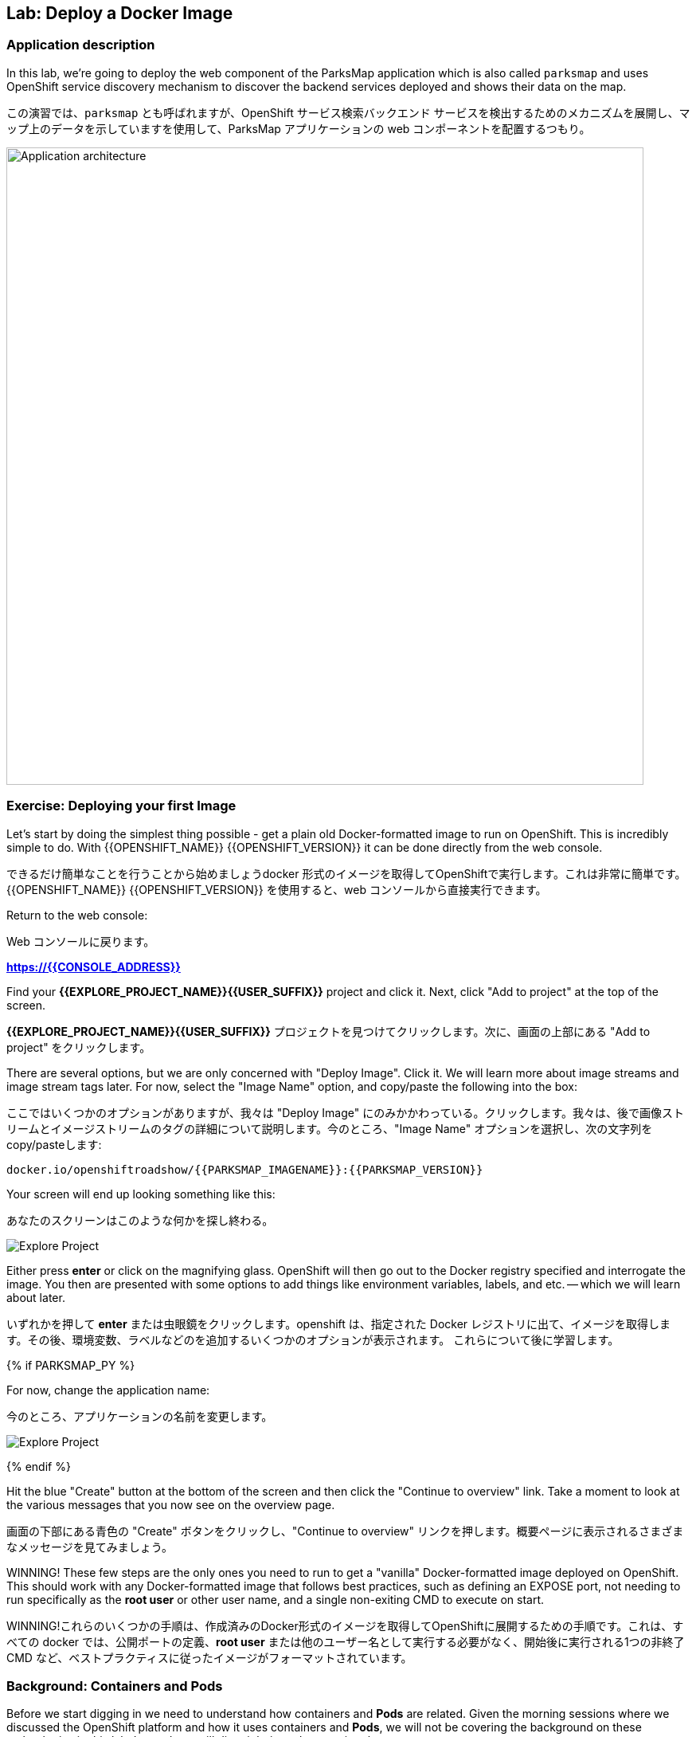 ## Lab: Deploy a Docker Image

### Application description
[silver]#In this lab, we're going to deploy the web component of the ParksMap application which is also called `parksmap` and uses OpenShift service discovery mechanism to discover the backend services deployed and shows their data on the map.#

この演習では、`parksmap` とも呼ばれますが、OpenShift サービス検索バックエンド サービスを検出するためのメカニズムを展開し、マップ上のデータを示していますを使用して、ParksMap アプリケーションの web コンポーネントを配置するつもり。

image::roadshow-app-architecture-parksmap-1.png[Application architecture,800,align="center"]

### Exercise: Deploying your first Image

[silver]#Let's start by doing the simplest thing possible - get a plain old Docker-formatted image to run on OpenShift. This is incredibly simple to do.  With {{OPENSHIFT_NAME}} {{OPENSHIFT_VERSION}} it can be done directly from the web console.#

できるだけ簡単なことを行うことから始めましょうdocker 形式のイメージを取得してOpenShiftで実行します。これは非常に簡単です。 {{OPENSHIFT_NAME}} {{OPENSHIFT_VERSION}} を使用すると、web コンソールから直接実行できます。

[silver]#Return to the web console:#

Web コンソールに戻ります。

*link:https://{{CONSOLE_ADDRESS}}[]*

[silver]#Find your *{{EXPLORE_PROJECT_NAME}}{{USER_SUFFIX}}* project and click it. Next, click "Add to project" at the top of the screen.#

*{{EXPLORE_PROJECT_NAME}}{{USER_SUFFIX}}* プロジェクトを見つけてクリックします。次に、画面の上部にある "Add to project" をクリックします。

[silver]#There are several options, but we are only concerned with "Deploy Image". Click it. We will learn more about image streams and image stream tags later. For now, select the "Image Name" option, and copy/paste the following into the box:#

ここではいくつかのオプションがありますが、我々は "Deploy Image" にのみかかわっている。クリックします。我々は、後で画像ストリームとイメージストリームのタグの詳細について説明します。今のところ、"Image Name" オプションを選択し、次の文字列を copy/pasteします:

[source]
----
docker.io/openshiftroadshow/{{PARKSMAP_IMAGENAME}}:{{PARKSMAP_VERSION}}
----

[silver]#Your screen will end up looking something like this:#

あなたのスクリーンはこのような何かを探し終わる。

image::parksmap-image.png[Explore Project]

[silver]#Either press *enter* or click on the magnifying glass. OpenShift will then go out to the Docker registry specified and interrogate the image. You then are presented with some options to add things like environment variables, labels, and etc. -- which we will learn about later.#

いずれかを押して *enter* または虫眼鏡をクリックします。openshift は、指定された Docker レジストリに出て、イメージを取得します。その後、環境変数、ラベルなどのを追加するいくつかのオプションが表示されます。 これらについて後に学習します。

{% if PARKSMAP_PY %}

[silver]#For now, change the application name:#

今のところ、アプリケーションの名前を変更します。

image::parksmap-image-options.png[Explore Project]

{% endif %}

[silver]#Hit the blue "Create" button at the bottom of the screen and then click the "Continue to overview" link. Take a moment to look at the various messages that you now see on the overview page.#

画面の下部にある青色の "Create" ボタンをクリックし、"Continue to overview" リンクを押します。概要ページに表示されるさまざまなメッセージを見てみましょう。

[silver]#WINNING! These few steps are the only ones you need to run to get a "vanilla" Docker-formatted image deployed on OpenShift. This should work with any
Docker-formatted image that follows best practices, such as defining an EXPOSE port, not needing to run specifically as the *root user* or other user name, and a single non-exiting CMD to execute on start.#

WINNING!これらのいくつかの手順は、作成済みのDocker形式のイメージを取得してOpenShiftに展開するための手順です。これは、すべての docker では、公開ポートの定義、*root user* または他のユーザー名として実行する必要がなく、開始後に実行される1つの非終了 CMD など、ベストプラクティスに従ったイメージがフォーマットされています。


### Background: Containers and Pods

[silver]#Before we start digging in we need to understand how containers and *Pods* are related. Given the morning sessions where we discussed the OpenShift platform and how it uses containers and *Pods*, we will not be covering the background on these technologies in this lab.  Instead, we will dive right in and start using them.#

掘り下げる前に、我々は、コンテナと *Pod* がどのように関連しているかを理解する必要があります。 openshift プラットフォームについて説明した午前中のセッションと、コンテナと *Pod* を使用する方法を考えると、このラボではこれらのテクノロジの背景をカバーすることはありません。 代わりに、我々は飛び込み、それらを使用して起動します。


[silver]#In OpenShift, the smallest deployable unit is a *Pod*. A *Pod* is a group of one or more Docker containers deployed together and guaranteed to be on the same host.  From the doc:#

OpenShift では、デプロイ可能な最小単位は *Pod* です。*Pod* は、1つまたは複数の docker コンテナをまとめて配置し、同じホスト上にあることが保証されたグループです。 doc から:

[source]
----
[silver]#Each pod has its own IP address, therefore owning its entire port space, and containers within pods can share storage. Pods can be "tagged" with one or more labels, which are then used to select and manage groups of pods in a single operation.#

各ポッドには独自の IP アドレスがあるため、ポート空間全体が所有され、pod 内のコンテナはストレージを共有できます。pod は1つまたは複数のラベルで "タグ付け" することができ、1つの操作でポッドのグループを選択して管理するために使用されます。
----

[silver]#*Pods* can contain multiple Docker instances. The general idea is for a Pod to contain a "server" and any auxiliary services you want to run along with that server. Examples of containers you might put in a *Pod* are, an Apache HTTPD server, a log analyzer, and a file service to help manage uploaded files.#

*Pods* には複数の docker インスタンスを含めることができます。一般的なアイデアは、Podの "サーバー" と、そのサーバーと一緒に実行する任意の補助サービスを含むようにしています。*Pod* に入れられるコンテナの例としては、apache httpd サーバ、ログアナライザ、アップロードしたファイルの管理に役立つファイルサービスなどがあります。

image::docker-PodServiceRoute.png[Pod Service Route]

### Exercise: Examining the Pod


[silver]#In the web console's overview page you will see that there is a single *Pod* that was created by your actions. This *Pod* contains a single container, which happens to be the parks map application - a simple Spring Boot/Java application.#

web コンソールの概要ページには、アクションによって作成された1つの *Pod* があることがわかります。この *Pod* は、公園の地図アプリケーション-単純なSpring Boot /java アプリケーション単一のコンテナが含まれています。


[silver]#You can also examine *Pods* from the command line:#

調べることができます *Pods* コマンド行から。


[source]
----
$ oc get pod
----

[silver]#You should see output that looks similar to:#

次のような出力が表示されます。


[source]
----
NAME               READY     STATUS    RESTARTS   AGE
parksmap-1-hx0kv   1/1       Running   0          2m
----

[silver]#The above output lists all of the *Pods* in the current *Project*, including the *Pod* name, state, restarts, and uptime. Once you have a *Pod*'s name, you can get more information about the *Pod* using the *oc get* command.  To make the output readable, I suggest changing the output type to *YAML* using the following syntax:#

上記の出力には、*Pods* の名前、状態、再起動、稼働時間など、現在の *Project* 内のすべての *Pods* が一覧表示されます。 *Pod* の名前がわかれば、あなたは "oc get" コマンド を使用して *Pod* についての詳細情報を得ることができます。 出力を読みやすくするために、次の構文を使用して出力の種類を *YAML* に変更することをお勧めします。


[NOTE]
====
[silver]#Make sure you use the correct *Pod* name from your output.#

*Pod*名が正しいことを確認してください。
====


[source,role=copypaste]
----
$ oc get pod parksmap-1-hx0kv -o yaml
----

[silver]#You should see something like the following output (which has been truncated due to space considerations of this workshop manual):#

あなたは、次の出力のようなものが表示されます (このワークショップマニュアルのスペースの考慮事項のために切り捨てられている):


[source]
----
apiVersion: v1
kind: Pod
metadata:
  annotations:
    kubernetes.io/created-by: |
      {"kind":"SerializedReference","apiVersion":"v1","reference":{"kind":"ReplicationController","namespace":"explore-00","name":"parksmap-1","uid":"f1b37b1b-e3e2-11e6-81a2-0696d1181070","apiVersion":"v1","reso
urceVersion":"36222"}}
    kubernetes.io/limit-ranger: 'LimitRanger plugin set: cpu, memory request for container
      parksmap; cpu, memory limit for container parksmap'
    openshift.io/deployment-config.latest-version: "1"
    openshift.io/deployment-config.name: parksmap
    openshift.io/deployment.name: parksmap-1
    openshift.io/generated-by: OpenShiftWebConsole
    openshift.io/scc: restricted
  creationTimestamp: 2017-01-26T16:17:36Z
  generateName: parksmap-1-
  labels:
    app: parksmap
    deployment: parksmap-1
    deploymentconfig: parksmap
  name: parksmap-1-bvaz6
...............
----

[silver]#The web interface also shows a lot of the same information on the *Pod* details page. If you click in the *Pod* circle, and then click the *Pod* name, you will find the details page. You can also get there by clicking "Applications", then "Pods", at the left, and then clicking the *Pod* name.#

web インターフェイスには、*Pod* の詳細ページに情報が多数表示されます。*Pod* の円をクリックし、*Pod* 名をクリックすると、詳細ページが表示されます。また、そこから "Applications" をクリックして取得することができます, 次に *Pod* 名をクリックします。

[silver]#Getting the parks map image running may take a little while to complete. Each OpenShift node that is asked to run the image has to pull (download) it if the node does not already have it cached locally. You can check on the status of the image download and deployment in the *Pod* details page, or from the command line with the `oc get pods` command that you used before.#

実行している公園のマップイメージを取得するには、完了するのに少しかかる場合があります。イメージを実行するように要求された各 OpenShift ノードは、ノードがローカルにキャッシュされていない場合は、それをプル (ダウンロード) する必要があります。あなたは、イメージのダウンロードと展開のステータスを確認することができます *Pod* 詳細ページ, またはコマンドラインから `oc get pod`。


### Background: A Little About the Docker Daemon

[silver]#Whenever OpenShift asks the node's Docker daemon to run an image, the Docker daemon will check to make sure it has the right "version" of the image to run.  If it doesn't, it will pull it from the specified registry.#

OpenShift がイメージを実行するためにノードの docker デーモンに要求するたびに、docker デーモンは、実行するイメージの正しい "バージョン" があることを確認します。 それがない場合は、指定されたレジストリからプルされます。

[silver]#There are a number of ways to customize this behavior. They are documented in https://{{DOCS_URL}}/latest/dev_guide/application_lifecycle/new_app.html#specifying-an-image[specifying an image] as well as https://{{DOCS_URL}}/latest/dev_guide/managing_images.html#image-pull-policy[image pullpolicy].#

この動作をカスタマイズする方法の数があります。それらは記載されています
https://{{DOCS_URL}}/latest/dev_guide/application_lifecycle/new_app.html#specifying-an-image[specifying an image]
同様に
https://{{DOCS_URL}}/latest/dev_guide/managing_images.html#image-pull-policy[image pullpolicy]。


#### Background: Services

[silver]#*Services* provide a convenient abstraction layer inside OpenShift to find a group of like *Pods*. They also act as an internal proxy/load balancer between those *Pods* and anything else that needs to access them from inside the OpenShift environment. For example, if you needed more parks map servers to handle the load, you could spin up more *Pods*. OpenShift automatically maps them as endpoints to the *Service*, and the incoming requests would not notice anything different except　that the *Service* was now doing a better job handling the requests.#

*Services* のような *Pod* のグループを見つけるために OpenShift 内の便利な抽象化層を提供します。また、それらの *Pod* と OpenShift 環境内からそれらにアクセスする必要があるものの間の内部プロキシ/ロードバランサーとして動作します。たとえば、負荷を処理するために多くの公園マップサーバーが必要な場合は、より多くの *Pod* をスピンアップすることができます。OpenShift は、自動的にエンドポイントとして *Service* にマップし、着信要求は、*Service* が今より良い仕事をして要求を処理していたことを除いて何か違うことに気付かないでしょう。

[silver]#When you asked OpenShift to run the image, it automatically created a *Service* for you. Remember that services are an internal construct. They are not available to the "outside world", or anything that is outside the OpenShift environment. That's OK, as you will learn later.#

OpenShift にイメージを実行するように要求すると、自動的に *Service* が作成されます。サービスは内部構造であることに注意してください。Servicesは、"外の世界"、または OpenShift 環境の外にあるものには利用できません。それはあなたが後で学ぶので、OK です。

[silver]#The way that a *Service* maps to a set of *Pods* is via a system of *Labels* and *Selectors*. *Services* are assigned a fixed IP address and many ports and protocols can be mapped.#

*Service* を *Pod* のセットにマップする方法は、*Labels* と *Selectors* のシステムを介しています。*Services* は、固定 IP アドレスが割り当てられている多くのポートとプロトコルをマップすることができます。

[silver]#There is a lot more information about https://{{DOCS_URL}}/latest/architecture/core_concepts/pods_and_services.html#services[Services], including the YAML format to make one by hand, in the official documentation.#

より多くの情報があります。
https://{{DOCS_URL}}/latest/architecture/core_concepts/pods_and_services.html#services[Services]
YAML 形式を公式ドキュメントに、手で 1 つを含みます。



[silver]#Now that we understand the basics of what a *Service* is, let's take a look at the *Service* that was created for the image that we just deployed.  In order to view the *Services* defined in your *Project*, enter in the following command:#

ここでは、*Service* とは何かの基本を理解しているので、先ほど展開したイメージに対して作成された *Service* を見てみましょう。 *Project* で定義されている*Service* を表示するには、次のコマンドを入力します。


[source]
----
$ oc get services
----

[silver]#You should see output similar to the following:#

次のような出力が表示されます。


[source]
----
NAME       CLUSTER-IP       EXTERNAL-IP   PORT(S)    AGE
parksmap   172.30.169.213   <none>        8080/TCP   3h
----

[silver]#In the above output, we can see that we have a *Service* named `parksmap` with an IP/Port combination of 172.30.169.213/8080TCP. Your IP address may be different, as each *Service* receives a unique IP address upon creation. *Service* IPs are fixed and never change for the life of the *Service*.#

上記の出力では、我々は 172.30.169.213/8080TCP のIP/Port の組み合わせで `parksmap` という名前の *Service* を持っていることがわかります。各 *Service* は、作成時に一意の IP アドレスを受け取るので、あなたの IP アドレスが異なる場合があります。*Service* IPs は固定されており、*Service* の有効な間は変更することはありません。

[silver]#In the web console, service information is available by clicking "Applications" and then clicking "Services" in the "Networking" submenu.#

web コンソールでは、「Applications」 をクリックし、「Networking」 サブメニューの「Services」 をクリックして、サービス情報を入手できます。

[silver]#You can also get more detailed information about a *Service* by using the following command to display the data in YAML:#

また、次のコマンドを使用して YAML でデータを表示することにより、*Service* に関する詳細な情報を取得することもできます。


[source]
----
$ oc get service parksmap -o yaml
----

[silver]#You should see output similar to the following:#

次のような出力が表示されます。


[source]
----
apiVersion: v1
kind: Service
metadata:
  annotations:
    openshift.io/generated-by: OpenShiftWebConsole
  creationTimestamp: 2016-10-03T15:33:17Z
  labels:
    app: parksmap
  name: parksmap
  namespace: {{EXPLORE_PROJECT_NAME}}{{USER_SUFFIX}}
  resourceVersion: "6893"
  selfLink: /api/v1/namespaces/{{EXPLORE_PROJECT_NAME}}{{USER_SUFFIX}}/services/parksmap
  uid: b51260a9-897e-11e6-bdaa-2cc2602f8794
spec:
  clusterIP: 172.30.169.213
  ports:
  - name: 8080-tcp
    port: 8080
    protocol: TCP
    targetPort: 8080
  selector:
    deploymentconfig: parksmap
  sessionAffinity: None
  type: ClusterIP
status:
  loadBalancer: {}
----

[silver]#Take note of the `selector` stanza. Remember it.#

`selector` の記述を覚えていてください。


[silver]#It is also of interest to view the JSON of the *Pod* to understand how OpenShift wires components together.  For example, run the following command to get the name of your `parksmap` *Pod*:#

OpenShiftがどのようにオンポーネントを関連づけているかを理解するために、興味のある *Pod* の JSON を表示することができます。 たとえば、次のコマンドを実行して、`parksmap` *Pod* の名前を取得します。

[source]
----
$ oc get pods
----

[silver]#You should see output similar to the following:#

次のような出力が表示されます。


[source]
----
NAME               READY     STATUS    RESTARTS   AGE
parksmap-1-hx0kv   1/1       Running   0          3h
----

[silver]#Now you can view the detailed data for your *Pod* with the following command:#

今の詳細データを表示することができます、*Pod* 次のコマンド。


[source]
----
$ oc get pod parksmap-1-hx0kv -o yaml
----

[silver]#Under the `metadata` section you should see the following:#

`metadata` セクションの下で、次を確認します。

[source]
----
labels:
  app: parksmap
  deployment: parksmap-1
  deploymentconfig: parksmap
----

* [silver]#The *Service* has `selector` stanza that refers to `deploymentconfig=parksmap`.#
* [silver]#The *Pod* has multiple *Labels*:#
** [silver]#`deploymentconfig=parksmap`#
** [silver]#`app=parksmap`#
** [silver]#`deployment=parksmap-1`#

* *Service* を参照する `selector` の記述には ' deploymentconfig = parksmap'。
* *Pod* は複数 *Labels*。
** `deploymentconfig=parksmap`
** `app=parksmap`
** `deployment=parksmap-1`


[silver]#*Labels* are just key/value pairs. Any *Pod* in this *Project* that has a *Label* that matches the *Selector* will be associated with the *Service*. To see this in action, issue the following command:#

*Labels* は単なるkey/value ペアだけです。 *Selector* にマッチする *Label* を持つ *Project* 内の任意の*Pod* が、*Service*に関連づけられます。* 確認するには、次のコマンドを発行します。

[source]
----
$ oc describe service parksmap
----

[silver]#You should see something like the following output:#

次の出力のようなものを参照してくださいする必要があります。

[source]
----
Name:                   parksmap
Namespace:              {{EXPLORE_PROJECT_NAME}}{{USER_SUFFIX}}
Labels:                 app=parksmap
Selector:               deploymentconfig=parksmap
Type:                   ClusterIP
IP:                     172.30.169.213
Port:                   8080-tcp        8080/TCP
Endpoints:              10.1.2.5:8080
Session Affinity:       None
No events.
----

[silver]#You may be wondering why only one end point is listed. That is because there is only one *Pod* currently running.  In the next lab, we will learn how to scale an application, at which point you will be able to see multiple endpoints associated with the *Service*.#

なぜ1つだけのエンドポイントが記載されているのか疑問に思うことがあります。これは1つだけ *Pod* 現在実行しているためです。 次の実習では、アプリケーションをスケーリングする方法を学習し、その時点で、*Service* に関連付けられた複数のエンドポイントを表示できるようにします。
